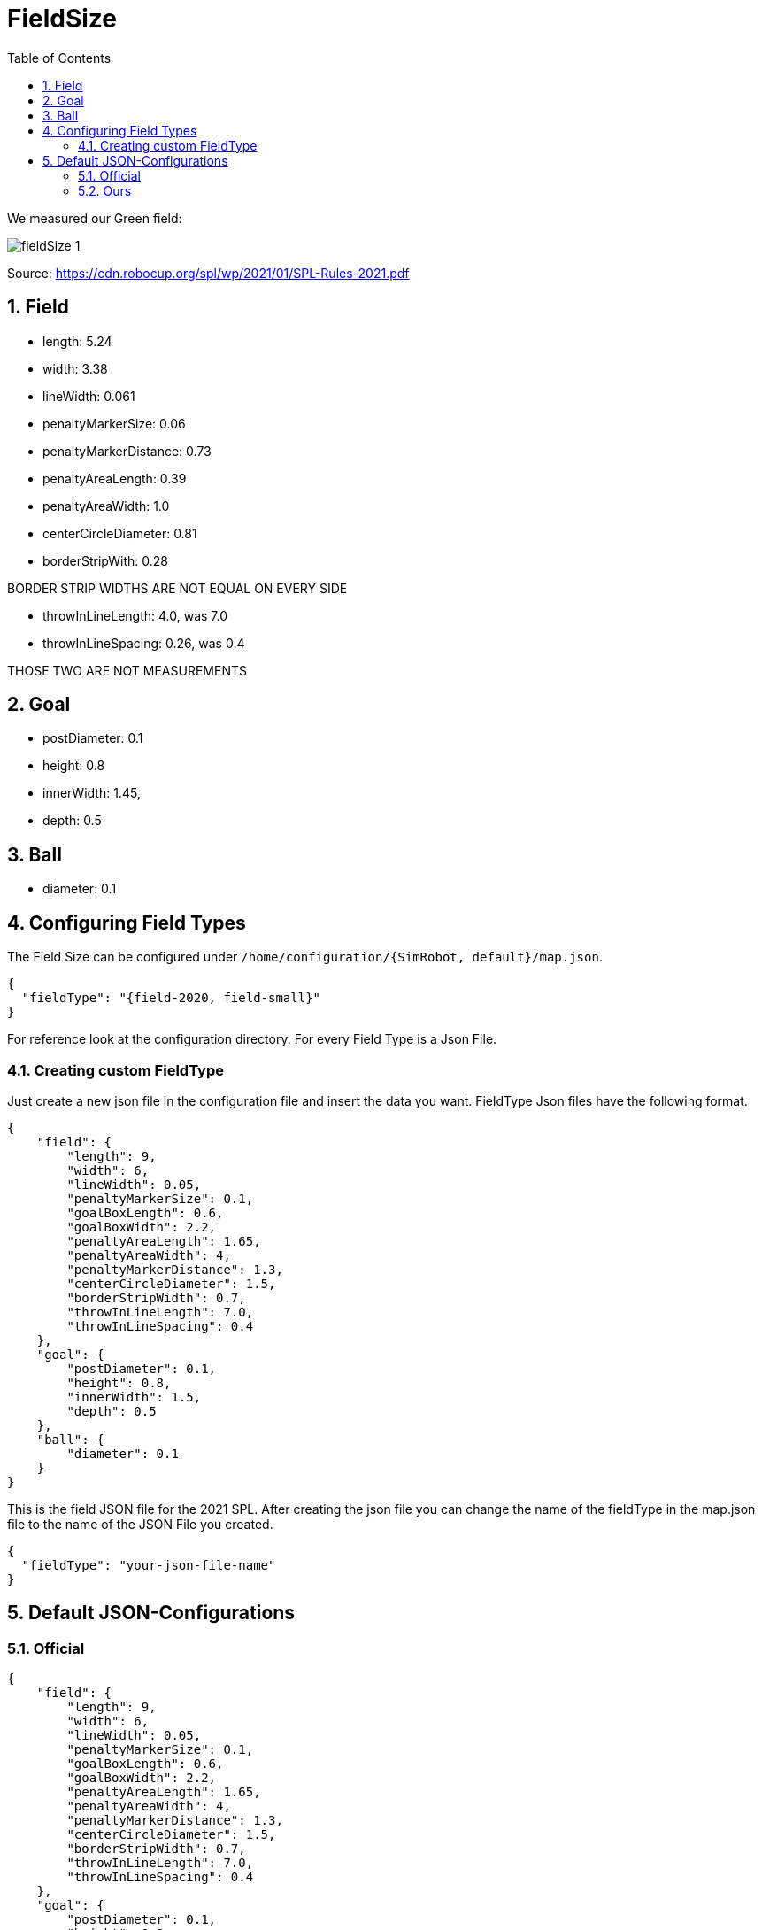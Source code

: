= FieldSize
ifndef::sourcedir[:sourcedir: ../src/main/java]
ifndef::imagesdir[:imagesdir: ../images]
ifndef::backend[:backend: html5]
:icons: font
:sectnums:    // Nummerierung der Überschriften / section numbering
:toc: left


We measured our Green field:

image:fieldSize_1.png[]

Source: https://cdn.robocup.org/spl/wp/2021/01/SPL-Rules-2021.pdf

== Field
* length: 5.24
* width: 3.38
* lineWidth: 0.061
* penaltyMarkerSize: 0.06
* penaltyMarkerDistance: 0.73
* penaltyAreaLength: 0.39
* penaltyAreaWidth: 1.0
* centerCircleDiameter: 0.81
* borderStripWith: 0.28

BORDER STRIP WIDTHS ARE NOT EQUAL ON EVERY SIDE

* throwInLineLength: 4.0, was 7.0
* throwInLineSpacing: 0.26, was 0.4

THOSE TWO ARE NOT MEASUREMENTS

== Goal
* postDiameter: 0.1
* height: 0.8
* innerWidth: 1.45,
* depth: 0.5

== Ball
* diameter: 0.1

== Configuring Field Types

The Field Size can be configured under `/home/configuration/{SimRobot, default}/map.json`.

[source,json]
----
{
  "fieldType": "{field-2020, field-small}"
}
----

For reference look at the configuration directory. For every Field Type is a Json File.

=== Creating custom FieldType

Just create a new json file in the configuration file and insert the data you want. FieldType Json files have the following format.

[source,json]
----
{
    "field": {
        "length": 9,
        "width": 6,
        "lineWidth": 0.05,
        "penaltyMarkerSize": 0.1,
        "goalBoxLength": 0.6,
        "goalBoxWidth": 2.2,
        "penaltyAreaLength": 1.65,
        "penaltyAreaWidth": 4,
        "penaltyMarkerDistance": 1.3,
        "centerCircleDiameter": 1.5,
        "borderStripWidth": 0.7,
        "throwInLineLength": 7.0,
        "throwInLineSpacing": 0.4
    },
    "goal": {
        "postDiameter": 0.1,
        "height": 0.8,
        "innerWidth": 1.5,
        "depth": 0.5
    },
    "ball": {
        "diameter": 0.1
    }
}

----

This is the field JSON file for the 2021 SPL. After creating the json file you can change the name of the fieldType in the map.json file to the name of the JSON File you created.

[source,json]
----
{
  "fieldType": "your-json-file-name"
}
----

== Default JSON-Configurations

=== Official

[source,json]
----
{
    "field": {
        "length": 9,
        "width": 6,
        "lineWidth": 0.05,
        "penaltyMarkerSize": 0.1,
        "goalBoxLength": 0.6,
        "goalBoxWidth": 2.2,
        "penaltyAreaLength": 1.65,
        "penaltyAreaWidth": 4,
        "penaltyMarkerDistance": 1.3,
        "centerCircleDiameter": 1.5,
        "borderStripWidth": 0.7,
        "throwInLineLength": 7.0,
        "throwInLineSpacing": 0.4
    },
    "goal": {
        "postDiameter": 0.1,
        "height": 0.8,
        "innerWidth": 1.5,
        "depth": 0.5
    },
    "ball": {
        "diameter": 0.1
    }
}
----
=== Ours

[source,json]
----
{
    "field": {
        "length": 5.24,
        "width": 3.38,
        "lineWidth": 0.06,
        "penaltyMarkerSize": 0.06,
        "penaltyMarkerDistance": 0.73,
        "penaltyAreaLength": 0.39,
        "penaltyAreaWidth": 1.0,
        "centerCircleDiameter": 0.81,
        "borderStripWidth": 0.28,
        "throwInLineLength": 4.0,
        "throwInLineSpacing": 0.26
    },
    "goal": {
        "postDiameter": 0.1,
        "height": 0.8,
        "innerWidth": 1.45,
        "depth": 0.5
    },
    "ball": {
        "diameter": 0.1
    }
}
----
